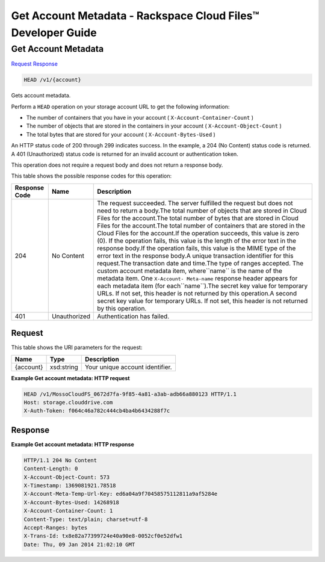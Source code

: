 
.. THIS OUTPUT IS GENERATED FROM THE WADL. DO NOT EDIT.

=============================================================================
Get Account Metadata -  Rackspace Cloud Files™ Developer Guide
=============================================================================

Get Account Metadata
~~~~~~~~~~~~~~~~~~~~~~~~~

`Request <head-get-account-metadata-v1-account.html#request>`__
`Response <head-get-account-metadata-v1-account.html#response>`__

.. code::

    HEAD /v1/{account}

Gets account metadata.

Perform a ``HEAD`` operation on your storage account URL to get the following information: 



*  The number of containers that you have in your account ( ``X-Account-Container-Count`` )
*  The number of objects that are stored in the containers in your account ( ``X-Account-Object-Count`` )
*  The total bytes that are stored for your account ( ``X-Account-Bytes-Used`` )


An HTTP status code of 200 through 299 indicates success. In the example, a 204 (No Content) status code is returned. A 401 (Unauthorized) status code is returned for an invalid account or authentication token. 

This operation does not require a request body and does not return a response body.



This table shows the possible response codes for this operation:


+--------------------------+-------------------------+-------------------------+
|Response Code             |Name                     |Description              |
+==========================+=========================+=========================+
|204                       |No Content               |The request succeeded.   |
|                          |                         |The server fulfilled the |
|                          |                         |request but does not     |
|                          |                         |need to return a         |
|                          |                         |body.The total number of |
|                          |                         |objects that are stored  |
|                          |                         |in Cloud Files for the   |
|                          |                         |account.The total number |
|                          |                         |of bytes that are stored |
|                          |                         |in Cloud Files for the   |
|                          |                         |account.The total number |
|                          |                         |of containers that are   |
|                          |                         |stored in the Cloud      |
|                          |                         |Files for the account.If |
|                          |                         |the operation succeeds,  |
|                          |                         |this value is zero (0).  |
|                          |                         |If the operation fails,  |
|                          |                         |this value is the length |
|                          |                         |of the error text in the |
|                          |                         |response body.If the     |
|                          |                         |operation fails, this    |
|                          |                         |value is the MIME type   |
|                          |                         |of the error text in the |
|                          |                         |response body.A unique   |
|                          |                         |transaction identifier   |
|                          |                         |for this request.The     |
|                          |                         |transaction date and     |
|                          |                         |time.The type of ranges  |
|                          |                         |accepted. The custom     |
|                          |                         |account metadata item,   |
|                          |                         |where``name`` is the     |
|                          |                         |name of the metadata     |
|                          |                         |item. One ``X-Account-   |
|                          |                         |Meta-name`` response     |
|                          |                         |header appears for each  |
|                          |                         |metadata item (for       |
|                          |                         |each``name``).The secret |
|                          |                         |key value for temporary  |
|                          |                         |URLs. If not set, this   |
|                          |                         |header is not returned   |
|                          |                         |by this operation.A      |
|                          |                         |second secret key value  |
|                          |                         |for temporary URLs. If   |
|                          |                         |not set, this header is  |
|                          |                         |not returned by this     |
|                          |                         |operation.               |
+--------------------------+-------------------------+-------------------------+
|401                       |Unauthorized             |Authentication has       |
|                          |                         |failed.                  |
+--------------------------+-------------------------+-------------------------+


Request
^^^^^^^^^^^^^^^^^

This table shows the URI parameters for the request:

+--------------------------+-------------------------+-------------------------+
|Name                      |Type                     |Description              |
+==========================+=========================+=========================+
|{account}                 |xsd:string               |Your unique account      |
|                          |                         |identifier.              |
+--------------------------+-------------------------+-------------------------+








**Example Get account metadata: HTTP request**


.. code::

    HEAD /v1/MossoCloudFS_0672d7fa-9f85-4a81-a3ab-adb66a880123 HTTP/1.1
    Host: storage.clouddrive.com
    X-Auth-Token: f064c46a782c444cb4ba4b6434288f7c


Response
^^^^^^^^^^^^^^^^^^





**Example Get account metadata: HTTP response**


.. code::

    HTTP/1.1 204 No Content
    Content-Length: 0
    X-Account-Object-Count: 573
    X-Timestamp: 1369081921.78518
    X-Account-Meta-Temp-Url-Key: ed6a04a9f70458575112811a9af5284e
    X-Account-Bytes-Used: 14268918
    X-Account-Container-Count: 1
    Content-Type: text/plain; charset=utf-8
    Accept-Ranges: bytes
    X-Trans-Id: tx8e82a77399724e40a90e8-0052cf0e52dfw1
    Date: Thu, 09 Jan 2014 21:02:10 GMT

